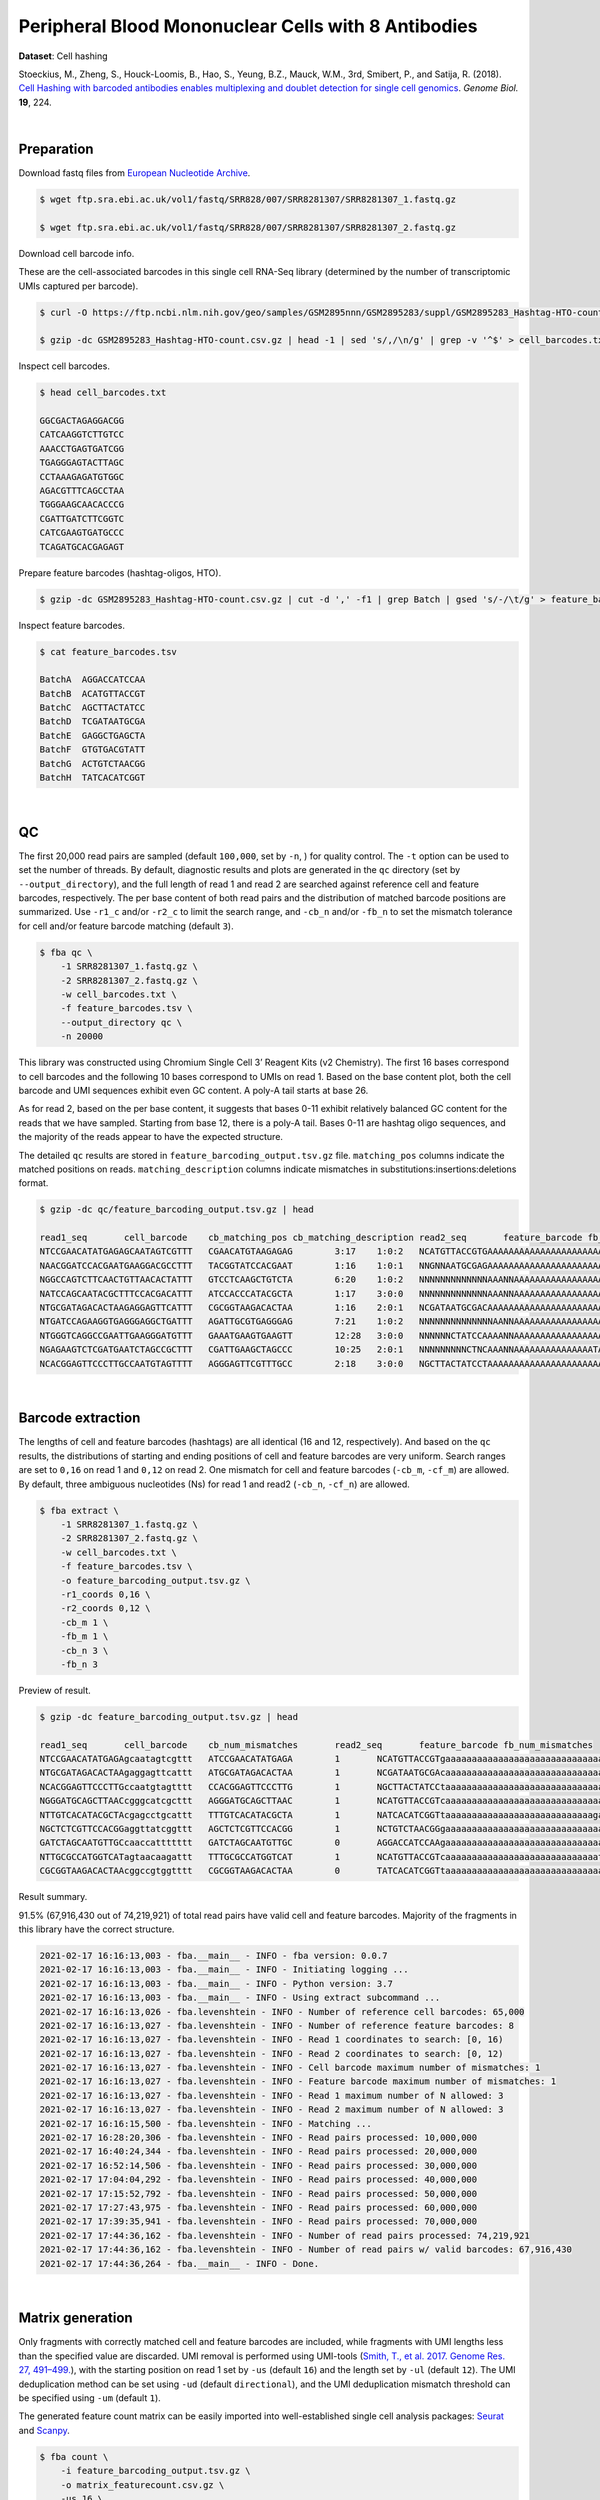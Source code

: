.. _tutorial_cell_hashing_prjna423077:

######################################################
 Peripheral Blood Mononuclear Cells with 8 Antibodies
######################################################

**Dataset**: Cell hashing

Stoeckius, M., Zheng, S., Houck-Loomis, B., Hao, S., Yeung, B.Z., Mauck,
W.M., 3rd, Smibert, P., and Satija, R. (2018). `Cell Hashing with
barcoded antibodies enables multiplexing and doublet detection for
single cell genomics`_. *Genome Biol.* **19**, 224.

.. _cell hashing with barcoded antibodies enables multiplexing and doublet detection for single cell genomics: https://doi.org/10.1186/s13059-018-1603-1

|

*************
 Preparation
*************

Download fastq files from `European Nucleotide Archive`_.

.. _european nucleotide archive: https://www.ebi.ac.uk/ena/browser/view/PRJNA423077

.. code:: console

   $ wget ftp.sra.ebi.ac.uk/vol1/fastq/SRR828/007/SRR8281307/SRR8281307_1.fastq.gz

   $ wget ftp.sra.ebi.ac.uk/vol1/fastq/SRR828/007/SRR8281307/SRR8281307_2.fastq.gz

Download cell barcode info.

These are the cell-associated barcodes in this single cell RNA-Seq
library (determined by the number of transcriptomic UMIs captured per
barcode).

.. code:: console

   $ curl -O https://ftp.ncbi.nlm.nih.gov/geo/samples/GSM2895nnn/GSM2895283/suppl/GSM2895283_Hashtag-HTO-count.csv.gz

   $ gzip -dc GSM2895283_Hashtag-HTO-count.csv.gz | head -1 | sed 's/,/\n/g' | grep -v '^$' > cell_barcodes.txt

Inspect cell barcodes.

.. code:: console

   $ head cell_barcodes.txt

   GGCGACTAGAGGACGG
   CATCAAGGTCTTGTCC
   AAACCTGAGTGATCGG
   TGAGGGAGTACTTAGC
   CCTAAAGAGATGTGGC
   AGACGTTTCAGCCTAA
   TGGGAAGCAACACCCG
   CGATTGATCTTCGGTC
   CATCGAAGTGATGCCC
   TCAGATGCACGAGAGT

Prepare feature barcodes (hashtag-oligos, HTO).

.. code:: console

   $ gzip -dc GSM2895283_Hashtag-HTO-count.csv.gz | cut -d ',' -f1 | grep Batch | gsed 's/-/\t/g' > feature_barcodes.tsv

Inspect feature barcodes.

.. code:: console

   $ cat feature_barcodes.tsv

   BatchA  AGGACCATCCAA
   BatchB  ACATGTTACCGT
   BatchC  AGCTTACTATCC
   BatchD  TCGATAATGCGA
   BatchE  GAGGCTGAGCTA
   BatchF  GTGTGACGTATT
   BatchG  ACTGTCTAACGG
   BatchH  TATCACATCGGT

|

****
 QC
****

The first 20,000 read pairs are sampled (default ``100,000``, set by
``-n``, ) for quality control. The ``-t`` option can be used to set the
number of threads. By default, diagnostic results and plots are
generated in the ``qc`` directory (set by ``--output_directory``), and
the full length of read 1 and read 2 are searched against reference cell
and feature barcodes, respectively. The per base content of both read
pairs and the distribution of matched barcode positions are summarized.
Use ``-r1_c`` and/or ``-r2_c`` to limit the search range, and ``-cb_n``
and/or ``-fb_n`` to set the mismatch tolerance for cell and/or feature
barcode matching (default ``3``).

.. code:: console

   $ fba qc \
       -1 SRR8281307_1.fastq.gz \
       -2 SRR8281307_2.fastq.gz \
       -w cell_barcodes.txt \
       -f feature_barcodes.tsv \
       --output_directory qc \
       -n 20000

This library was constructed using Chromium Single Cell 3’ Reagent Kits
(v2 Chemistry). The first 16 bases correspond to cell barcodes and the
following 10 bases correspond to UMIs on read 1. Based on the base
content plot, both the cell barcode and UMI sequences exhibit even GC
content. A poly-A tail starts at base 26.

.. image:: Pyplot_read1_per_base_seq_content.webp
   :width: 350px
   :align: center

.. image:: Pyplot_read1_barcodes_starting_ending.webp
   :width: 350px
   :align: center

As for read 2, based on the per base content, it suggests that bases
0-11 exhibit relatively balanced GC content for the reads that we have
sampled. Starting from base 12, there is a poly-A tail. Bases 0-11 are
hashtag oligo sequences, and the majority of the reads appear to have
the expected structure.

.. image:: Pyplot_read2_per_base_seq_content.webp
   :width: 800px
   :align: center

.. image:: Pyplot_read2_barcodes_starting_ending.webp
   :width: 800px
   :align: center

The detailed ``qc`` results are stored in
``feature_barcoding_output.tsv.gz`` file. ``matching_pos`` columns
indicate the matched positions on reads. ``matching_description``
columns indicate mismatches in substitutions:insertions:deletions
format.

.. code:: console

   $ gzip -dc qc/feature_barcoding_output.tsv.gz | head

   read1_seq       cell_barcode    cb_matching_pos cb_matching_description read2_seq       feature_barcode fb_matching_pos fb_matching_description
   NTCCGAACATATGAGAGCAATAGTCGTTT   CGAACATGTAAGAGAG        3:17    1:0:2   NCATGTTACCGTGAAAAAAAAAAAAAAAAAAAAAAAAAAAAAAAAACAGCAATTGTCACTTATAGGAGGAGAAGAAGGGAAGGGGGGGGGGGGGGGAAA     BatchB_ACATGTTACCGT     0:12    1:0:0
   NAACGGATCCACGAATGAAGGACGCCTTT   TACGGTATCCACGAAT        1:16    1:0:1   NNGNNAATGCGAGAAAAAAAAAAAAAAAAAAAAAAAAAAAAGGGGCGCTCTCTTCGGGGGGGCGGGGAGAGCGAAGGAGGGGGGGGGGGGGGGAAGGAG     no_match        NA      NA
   NGGCCAGTCTTCAACTGTTAACACTATTT   GTCCTCAAGCTGTCTA        6:20    1:0:2   NNNNNNNNNNNNNAAANNAAAAAAAAAAAAAAAAAAAAAAAAAAAAAAGGTTTAAAAAGTGAAAGAGGGACAAAACGGGAAAAACGGGGGTGGGGAAAA     no_match        NA      NA
   NATCCAGCAATACGCTTTCCACGACATTT   ATCCACCCATACGCTA        1:17    3:0:0   NNNNNNNNNNNNNAAANNAAAAAAAAAAAAAAAAAAAAAGTGGGGGGAAAGCGGTTTTGGGAGATAAAACGAAAAAGCGGCGGGGGGGGAAAAAGGTGA     no_match        NA      NA
   NTGCGATAGACACTAAGAGGAGTTCATTT   CGCGGTAAGACACTAA        1:16    2:0:1   NCGATAATGCGACAAAAAAAAAAAAAAAAAAAAAAAAAAAAAAAAAAAACCCCCTTTGTTTTTATCGTAAAGATGGGAAGGGGGCGGTGGAGGGAAAAA     BatchD_TCGATAATGCGA     0:12    1:0:0
   NTGATCCAGAAGGTGAGGGAGGCTGATTT   AGATTGCGTGAGGGAG        7:21    1:0:2   NNNNNNNNNNNNNNAANNAAAAAAAAAAAAAAAAAATCACCCCCCCCCCCCTTTTGGTTCAAAAACGGAAAAAGCGCCGCGGGGGGAAAGAGTGTAAAT     no_match        NA      NA
   NTGGGTCAGGCCGAATTGAAGGGATGTTT   GAAATGAAGTGAAGTT        12:28   3:0:0   NNNNNNCTATCCAAAANNAAAAAAAAAAAAAAAAAAAAAAAAAAAAAAACCCCTTCAATTGGCCCAGACCCAACACTCGAAGGGCCGGCTGGCAGCAAA     no_match        NA      NA
   NGAGAAGTCTCGATGAATCTAGCCGCTTT   CGATTGAAGCTAGCCC        10:25   2:0:1   NNNNNNNNNCTNCAAANNAAAAAAAAAAAAAAATAAAAAAAACGGGCTGATCCCAAGCAGACGTCACAAAGAAGCGAGAGAGTGGGATTGAGAAAAAGA     no_match        NA      NA
   NCACGGAGTTCCCTTGCCAATGTAGTTTT   AGGGAGTTCGTTTGCC        2:18    3:0:0   NGCTTACTATCCTAAAAAAAAAAAAAAAAAAAAAAAAAAAAAAAAATATGGGGGGGGGGAATCGGGGGGGAGGGGAAAGGGGGGGTGGGGGAAAAAAGA     BatchC_AGCTTACTATCC     0:12    1:0:0

|

********************
 Barcode extraction
********************

The lengths of cell and feature barcodes (hashtags) are all identical
(16 and 12, respectively). And based on the ``qc`` results, the
distributions of starting and ending positions of cell and feature
barcodes are very uniform. Search ranges are set to ``0,16`` on read 1
and ``0,12`` on read 2. One mismatch for cell and feature barcodes
(``-cb_m``, ``-cf_m``) are allowed. By default, three ambiguous
nucleotides (Ns) for read 1 and read2 (``-cb_n``, ``-cf_n``) are
allowed.

.. code:: console

   $ fba extract \
       -1 SRR8281307_1.fastq.gz \
       -2 SRR8281307_2.fastq.gz \
       -w cell_barcodes.txt \
       -f feature_barcodes.tsv \
       -o feature_barcoding_output.tsv.gz \
       -r1_coords 0,16 \
       -r2_coords 0,12 \
       -cb_m 1 \
       -fb_m 1 \
       -cb_n 3 \
       -fb_n 3

Preview of result.

.. code:: console

   $ gzip -dc feature_barcoding_output.tsv.gz | head

   read1_seq       cell_barcode    cb_num_mismatches       read2_seq       feature_barcode fb_num_mismatches
   NTCCGAACATATGAGAgcaatagtcgttt   ATCCGAACATATGAGA        1       NCATGTTACCGTgaaaaaaaaaaaaaaaaaaaaaaaaaaaaaaaaacagcaattgtcacttataggaggagaagaagggaagggggggggggggggaaa    BatchB_ACATGTTACCGT     1
   NTGCGATAGACACTAAgaggagttcattt   ATGCGATAGACACTAA        1       NCGATAATGCGAcaaaaaaaaaaaaaaaaaaaaaaaaaaaaaaaaaaaaccccctttgtttttatcgtaaagatgggaagggggcggtggagggaaaaa    BatchD_TCGATAATGCGA     1
   NCACGGAGTTCCCTTGccaatgtagtttt   CCACGGAGTTCCCTTG        1       NGCTTACTATCCtaaaaaaaaaaaaaaaaaaaaaaaaaaaaaaaaatatggggggggggaatcgggggggaggggaaagggggggtgggggaaaaaaga    BatchC_AGCTTACTATCC     1
   NGGGATGCAGCTTAACcgggcatcgcttt   AGGGATGCAGCTTAAC        1       NCATGTTACCGTcaaaaaaaaaaaaaaaaaaaaaaaaaaaaaatgaaatggaagtaggggtgtccctagtctgtagaagcggcgactggggaaatgtat    BatchB_ACATGTTACCGT     1
   NTTGTCACATACGCTAcgagcctgcattt   TTTGTCACATACGCTA        1       NATCACATCGGTtaaaaaaaaaaaaaaaaaaaaaaaaaaaagaaggccggggggggggggaaaaaaaaaaaaaaaaagggcggggtggggagagagtga    BatchH_TATCACATCGGT     1
   NGCTCTCGTTCCACGGaggttatcggttt   AGCTCTCGTTCCACGG        1       NCTGTCTAACGGgaaaaaaaaaaaaaaaaaaaaaaaaaaaaaaaaaaacccccggggaggggaaaaaaagcaggaaaagcgccatgggggaaaaaaaaa    BatchG_ACTGTCTAACGG     1
   GATCTAGCAATGTTGCcaaccattttttt   GATCTAGCAATGTTGC        0       AGGACCATCCAAgaaaaaaaaaaaaaaaaaaaaaaaaaaaaaaaaaaaaaaagatggaggaacttggttagaacagaaggaggaggggtggggggggaa    BatchA_AGGACCATCCAA     0
   NTTGCGCCATGGTCATagtaacaagattt   TTTGCGCCATGGTCAT        1       NCATGTTACCGTcaaaaaaaaaaaaaaaaaaaaaaaaaaaaatctttttcttttgccctgggcgaaaaagatgggaggagggggggggggggaaagggt    BatchB_ACATGTTACCGT     1
   CGCGGTAAGACACTAAcggccgtggtttt   CGCGGTAAGACACTAA        0       TATCACATCGGTtaaaaaaaaaaaaaaaaaaaaaaaaaaaaaaacccgggcgggtggggttttacgaggaaggggagcagggggggtggaggaaaaaaa    BatchH_TATCACATCGGT     0

Result summary.

91.5% (67,916,430 out of 74,219,921) of total read pairs have valid cell
and feature barcodes. Majority of the fragments in this library have the
correct structure.

.. code:: console

   2021-02-17 16:16:13,003 - fba.__main__ - INFO - fba version: 0.0.7
   2021-02-17 16:16:13,003 - fba.__main__ - INFO - Initiating logging ...
   2021-02-17 16:16:13,003 - fba.__main__ - INFO - Python version: 3.7
   2021-02-17 16:16:13,003 - fba.__main__ - INFO - Using extract subcommand ...
   2021-02-17 16:16:13,026 - fba.levenshtein - INFO - Number of reference cell barcodes: 65,000
   2021-02-17 16:16:13,027 - fba.levenshtein - INFO - Number of reference feature barcodes: 8
   2021-02-17 16:16:13,027 - fba.levenshtein - INFO - Read 1 coordinates to search: [0, 16)
   2021-02-17 16:16:13,027 - fba.levenshtein - INFO - Read 2 coordinates to search: [0, 12)
   2021-02-17 16:16:13,027 - fba.levenshtein - INFO - Cell barcode maximum number of mismatches: 1
   2021-02-17 16:16:13,027 - fba.levenshtein - INFO - Feature barcode maximum number of mismatches: 1
   2021-02-17 16:16:13,027 - fba.levenshtein - INFO - Read 1 maximum number of N allowed: 3
   2021-02-17 16:16:13,027 - fba.levenshtein - INFO - Read 2 maximum number of N allowed: 3
   2021-02-17 16:16:15,500 - fba.levenshtein - INFO - Matching ...
   2021-02-17 16:28:20,306 - fba.levenshtein - INFO - Read pairs processed: 10,000,000
   2021-02-17 16:40:24,344 - fba.levenshtein - INFO - Read pairs processed: 20,000,000
   2021-02-17 16:52:14,506 - fba.levenshtein - INFO - Read pairs processed: 30,000,000
   2021-02-17 17:04:04,292 - fba.levenshtein - INFO - Read pairs processed: 40,000,000
   2021-02-17 17:15:52,792 - fba.levenshtein - INFO - Read pairs processed: 50,000,000
   2021-02-17 17:27:43,975 - fba.levenshtein - INFO - Read pairs processed: 60,000,000
   2021-02-17 17:39:35,941 - fba.levenshtein - INFO - Read pairs processed: 70,000,000
   2021-02-17 17:44:36,162 - fba.levenshtein - INFO - Number of read pairs processed: 74,219,921
   2021-02-17 17:44:36,162 - fba.levenshtein - INFO - Number of read pairs w/ valid barcodes: 67,916,430
   2021-02-17 17:44:36,264 - fba.__main__ - INFO - Done.

|

*******************
 Matrix generation
*******************

Only fragments with correctly matched cell and feature barcodes are
included, while fragments with UMI lengths less than the specified value
are discarded. UMI removal is performed using UMI-tools (`Smith, T., et
al. 2017. Genome Res. 27, 491–499.`_), with the starting position on
read 1 set by ``-us`` (default ``16``) and the length set by ``-ul``
(default ``12``). The UMI deduplication method can be set using ``-ud``
(default ``directional``), and the UMI deduplication mismatch threshold
can be specified using ``-um`` (default ``1``).

.. _smith, t., et al. 2017. genome res. 27, 491–499.: http://www.genome.org/cgi/doi/10.1101/gr.209601.116

The generated feature count matrix can be easily imported into
well-established single cell analysis packages: Seurat_ and Scanpy_.

.. _scanpy: https://scanpy.readthedocs.io/en/stable

.. _seurat: https://satijalab.org/seurat/

.. code:: console

   $ fba count \
       -i feature_barcoding_output.tsv.gz \
       -o matrix_featurecount.csv.gz \
       -us 16 \
       -ul 10 \
       -um 1 \
       -ud directional

Result summary.

25.1% (17,022,991 out of 67,916,430) of read pairs with valid cell and
feature barcodes are unique fragments. 22.9% (17,022,991 out of
74,219,921) of total sequenced read pairs contribute to the final
matrix.

.. code:: console

   2021-02-17 17:44:43,315 - fba.__main__ - INFO - fba version: 0.0.7
   2021-02-17 17:44:43,315 - fba.__main__ - INFO - Initiating logging ...
   2021-02-17 17:44:43,315 - fba.__main__ - INFO - Python version: 3.7
   2021-02-17 17:44:43,315 - fba.__main__ - INFO - Using count subcommand ...
   2021-02-17 17:44:43,315 - fba.count - INFO - UMI-tools version: 1.1.1
   2021-02-17 17:44:43,318 - fba.count - INFO - UMI starting position on read 1: 16
   2021-02-17 17:44:43,318 - fba.count - INFO - UMI length: 10
   2021-02-17 17:44:43,318 - fba.count - INFO - UMI-tools deduplication threshold: 1
   2021-02-17 17:44:43,318 - fba.count - INFO - UMI-tools deduplication method: directional
   2021-02-17 17:44:43,318 - fba.count - INFO - Header line: read1_seq cell_barcode cb_num_mismatches read2_seq feature_barcode fb_num_mismatches
   2021-02-17 17:48:32,866 - fba.count - INFO - Number of lines processed: 67,916,430
   2021-02-17 17:48:33,127 - fba.count - INFO - Number of cell barcodes detected: 64,998
   2021-02-17 17:48:33,127 - fba.count - INFO - Number of features detected: 8
   2021-02-17 18:01:15,176 - fba.count - INFO - Total UMIs after deduplication: 17,022,991
   2021-02-17 18:01:15,298 - fba.count - INFO - Median number of UMIs per cell: 63.0
   2021-02-17 18:01:16,924 - fba.__main__ - INFO - Done.

|

****************
 Demultiplexing
****************

Negative binomial distribution
==============================

Cells are classified based on the abundance of features (HTOs, no
transcriptome information used). Demultiplexing method ``1`` (set by
``-dm``) is implemented based on the method described in `Stoeckius, M.,
et al. (2018)`_ with some modifications. A cell identity matrix is
generated in the output directory (set by ``--output_directory``,
default ``demultiplexed``): 0 means negative, 1 means positive. To
adjust the quantile threshold for demultiplexing, use ``-q`` (Default
``0.9999``). To generate visualization plots, set ``-v``.

.. _stoeckius, m., et al. (2018): https://doi.org/10.1186/s13059-018-1603-1

.. code:: console

   $ fba demultiplex \
       -i matrix_featurecount.csv.gz \
       --output_directory demultiplexed \
       -dm 1 \
       -v

.. code:: console

   2021-02-18 01:27:19,172 - fba.__main__ - INFO - fba version: 0.0.7
   2021-02-18 01:27:19,173 - fba.__main__ - INFO - Initiating logging ...
   2021-02-18 01:27:19,173 - fba.__main__ - INFO - Python version: 3.7
   2021-02-18 01:27:19,173 - fba.__main__ - INFO - Using demultiplex subcommand ...
   2021-02-18 01:27:19,177 - fba.demultiplex - INFO - Output directory: demultiplexed
   2021-02-18 01:27:19,177 - fba.demultiplex - INFO - Loading feature count matrix: matrix_featurecount.csv.gz ...
   2021-02-18 01:27:22,932 - fba.demultiplex - INFO - Number of cells: 64,998
   2021-02-18 01:27:22,932 - fba.demultiplex - INFO - Number of features: 8
   2021-02-18 01:27:22,932 - fba.demultiplex - INFO - Total UMIs: 17,021,991
   2021-02-18 01:27:23,029 - fba.demultiplex - INFO - Median number of UMIs per cell: 63.0
   2021-02-18 01:27:23,029 - fba.demultiplex - INFO - Demultiplexing ...
   2021-02-18 03:19:27,245 - fba.demultiplex - INFO - Generating heatmap ...
   2021-02-18 03:20:37,827 - fba.demultiplex - INFO - Embedding ...
   2021-02-18 03:21:21,120 - fba.__main__ - INFO - Done.

Heatmap of the relative abundance of features (HTOs) across all cells.
Each column represents a single cell. This is a re-creation of `Fig.
1c`_ in `Stoeckius, M., et al. (2018)`_.

.. _fig. 1c: https://genomebiology.biomedcentral.com/articles/10.1186/s13059-018-1603-1/figures/1

.. image:: Pyplot_heatmap_cells_demultiplexed_nb.png
   :alt: Heatmap
   :width: 700px
   :align: center

t-SNE embedding of cells based on the abundance of features (HTOs, no
transcriptome information used). Colors indicate the HTO status for each
cell, as called by FBA. This is a re-creation of `Fig. 1d`_ in
`Stoeckius, M., et al. (2018)`_.

.. _fig. 1d: https://genomebiology.biomedcentral.com/articles/10.1186/s13059-018-1603-1/figures/1

.. image:: Pyplot_embedding_cells_demultiplexed_nb.webp
   :alt: t-SNE embedding
   :width: 500px
   :align: center

Preview the demultiplexing result: the numbers of singlets. The result
in `Stoeckius, M., et al. (2018)`_ can be found in `Additional file 3`_.

.. _additional file 3: https://genomebiology.biomedcentral.com/articles/10.1186/s13059-018-1603-1#Sec26

.. code:: python

   In [1]: import pandas as pd

   In [2]: m = pd.read_csv("demultiplexed/matrix_cell_identity.csv.gz", index_col=0)

   In [3]: m.loc[:, m.sum(axis=0) == 1].sum(axis=1)
   Out[3]:
   BatchA    2637
   BatchB    3019
   BatchC    2666
   BatchD    2441
   BatchE    2242
   BatchF    2234
   BatchG    2747
   BatchH    2719
   dtype: int64

|

Gaussian mixture model
======================

Alternatively, cells can be demultiplexed using gaussian mixture model.
The implementation of demultiplexing method ``2`` (set by ``-dm``) is
inspired by the method described on `10x Genomics' website`. To set the
probability threshold for demultiplexing, use ``-p`` (default ``0.9``).
To generate visualization plots, set -v.

.. _10x genomics' website: https://support.10xgenomics.com/single-cell-gene-expression/software/pipelines/latest/algorithms/crispr

.. code:: console

   $ fba demultiplex \
       -i matrix_featurecount.csv.gz \
       -dm 2 \
       -v

.. code:: console

   2021-12-27 11:37:31,026 - fba.__main__ - INFO - fba version: 0.0.x
   2021-12-27 11:37:31,026 - fba.__main__ - INFO - Initiating logging ...
   2021-12-27 11:37:31,026 - fba.__main__ - INFO - Python version: 3.9
   2021-12-27 11:37:31,026 - fba.__main__ - INFO - Using demultiplex subcommand ...
   2021-12-27 11:37:33,496 - fba.__main__ - INFO - Skipping arguments: "-q/--quantile", "-cm/--clustering_method"
   2021-12-27 11:37:33,496 - fba.demultiplex - INFO - Output directory: demultiplexed
   2021-12-27 11:37:33,496 - fba.demultiplex - INFO - Demultiplexing method: 2
   2021-12-27 11:37:33,496 - fba.demultiplex - INFO - UMI normalization method: clr
   2021-12-27 11:37:33,496 - fba.demultiplex - INFO - Visualization: On
   2021-12-27 11:37:33,496 - fba.demultiplex - INFO - Visualization method: tsne
   2021-12-27 11:37:33,496 - fba.demultiplex - INFO - Loading feature count matrix: matrix_featurecount.csv.gz ...
   2021-12-27 11:37:34,111 - fba.demultiplex - INFO - Number of cells: 64,998
   2021-12-27 11:37:34,111 - fba.demultiplex - INFO - Number of positive cells for a feature to be included: 200
   2021-12-27 11:37:34,205 - fba.demultiplex - INFO - Number of features: 8 / 8 (after filtering / original in the matrix)
   2021-12-27 11:37:34,205 - fba.demultiplex - INFO - Features: BatchA BatchB BatchC BatchD BatchE BatchF BatchG BatchH
   2021-12-27 11:37:34,206 - fba.demultiplex - INFO - Total UMIs: 17,021,991 / 17,021,991
   2021-12-27 11:37:34,254 - fba.demultiplex - INFO - Median number of UMIs per cell: 63.0 / 63.0
   2021-12-27 11:37:34,254 - fba.demultiplex - INFO - Demultiplexing ...
   2021-12-27 11:37:48,810 - fba.demultiplex - INFO - Generating heatmap ...
   2021-12-27 11:38:10,642 - fba.demultiplex - INFO - Embedding ...
   2021-12-27 11:38:54,942 - fba.__main__ - INFO - Done.

Heatmap of the relative abundance of features (HTOs) across all cells.
Each column represents a single cell.

.. image:: Pyplot_heatmap_cells_demultiplexed_gm.png
   :alt: Heatmap
   :width: 700px
   :align: center

t-SNE embedding of cells based on the abundance of features (HTOs, no
transcriptome information used). Colors indicate the HTO status for each
cell, as called by FBA. This is a re-creation of `Fig. 1d`_ in
`Stoeckius, M., et al. (2018)`_.

.. image:: Pyplot_embedding_cells_demultiplexed_gm.webp
   :alt: t-SNE embedding
   :width: 500px
   :align: center

Preview the demultiplexing result: the numbers of singlets.

.. code:: python

   In [1]: import pandas as pd

   In [2]: m = pd.read_csv("demultiplexed/matrix_cell_identity.csv.gz", index_col=0)

   In [3]: m.loc[:, m.sum(axis=0) == 1].sum(axis=1)
   Out[3]:
   BatchA    2618
   BatchB    2979
   BatchC    2648
   BatchD    2368
   BatchE    2198
   BatchF    2201
   BatchG    2810
   BatchH    2721
   dtype: int64

|

